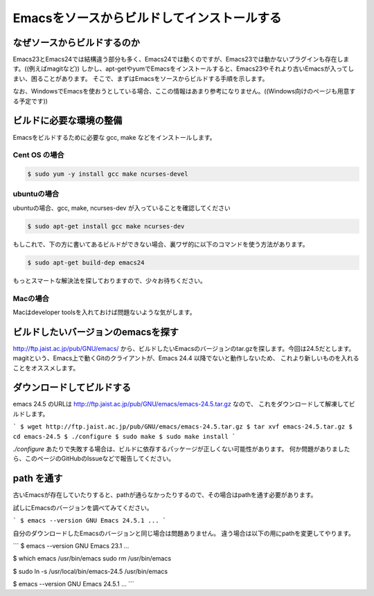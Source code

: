 ============================================
Emacsをソースからビルドしてインストールする
============================================

なぜソースからビルドするのか
============================

Emacs23とEmacs24では結構違う部分も多く、Emacs24では動くのですが、Emacs23では動かないプラグインも存在します。((例えばmagitなど))
しかし、apt-getやyumでEmacsをインストールすると、Emacs23やそれより古いEmacsが入ってしまい、困ることがあります。
そこで、まずはEmacsをソースからビルドする手順を示します。

なお、WindowsでEmacsを使おうとしている場合、ここの情報はあまり参考になりません。((Windows向けのページも用意する予定です))

ビルドに必要な環境の整備
========================

Emacsをビルドするために必要な gcc, make などをインストールします。

--------------
Cent OS の場合
--------------

.. code-block:: shell

   $ sudo yum -y install gcc make ncurses-devel


------------
ubuntuの場合
------------

ubuntuの場合、gcc, make, ncurses-dev が入っていることを確認してください

.. code-block:: bash

   $ sudo apt-get install gcc make ncurses-dev


もしこれで、下の方に書いてあるビルドができない場合、裏ワザ的に以下のコマンドを使う方法があります。

.. code:: bash
         
   $ sudo apt-get build-dep emacs24


もっとスマートな解決法を探しておりますので、少々お待ちください。

---------
Macの場合
---------

Macはdeveloper toolsを入れておけば問題ないような気がします。


ビルドしたいバージョンのemacsを探す
===================================

http://ftp.jaist.ac.jp/pub/GNU/emacs/ から、ビルドしたいEmacsのバージョンのtar.gzを探します。今回は24.5だとします。
magitという、Emacs上で動くGitのクライアントが、Emacs 24.4 以降でないと動作しないため、
これより新しいものを入れることをオススメします。


ダウンロードしてビルドする
==========================

emacs 24.5 のURLは http://ftp.jaist.ac.jp/pub/GNU/emacs/emacs-24.5.tar.gz なので、
これをダウンロードして解凍してビルドします。

```
$ wget http://ftp.jaist.ac.jp/pub/GNU/emacs/emacs-24.5.tar.gz
$ tar xvf emacs-24.5.tar.gz
$ cd emacs-24.5
$ ./configure
$ sudo make
$ sudo make install
```

`./configure` あたりで失敗する場合は、ビルドに依存するパッケージが正しくない可能性があります。
何か問題がありましたら、このページのGitHubのIssueなどで報告してください。


path を通す
===========

古いEmacsが存在していたりすると、pathが通らなかったりするので、その場合はpathを通す必要があります。

試しにEmacsのバージョンを調べてみてください。

```
$ emacs --version
GNU Emacs 24.5.1
...
```

自分のダウンロードしたEmacsのバージョンと同じ場合は問題ありません。
違う場合は以下の用にpathを変更してやります。

```
$ emacs --version
GNU Emacs 23.1
...

$ which emacs
/usr/bin/emacs
sudo rm /usr/bin/emacs

$ sudo ln -s /usr/local/bin/emacs-24.5 /usr/bin/emacs

$ emacs --version
GNU Emacs 24.5.1
...
```
